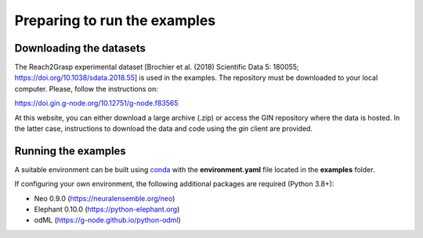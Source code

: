 *****************************
Preparing to run the examples
*****************************

Downloading the datasets
------------------------

The Reach2Grasp experimental dataset [Brochier et al. (2018) Scientific Data 5:
180055; `https://doi.org/10.1038/sdata.2018.55 <https://doi.org/10.1038/sdata.2018.55>`_]
is used in the examples. The repository must be downloaded to your local
computer. Please, follow the instructions on:

`https://doi.gin.g-node.org/10.12751/g-node.f83565 <https://doi.gin.g-node.org/10.12751/g-node.f83565>`_

At this website, you can either download a large archive (.zip) or access
the GIN repository where the data is hosted. In the latter case, instructions
to download the data and code using the *gin* client are provided.


Running the examples
--------------------

A suitable environment can be built using `conda <http://docs.conda.io/projects/conda/en/latest/user-guide/install/index.html>`_
with the **environment.yaml** file located in the **examples** folder.

If configuring your own environment, the following additional packages are
required (Python 3.8+):

* Neo 0.9.0 (`https://neuralensemble.org/neo <https://neuralensemble.org/neo>`_)
* Elephant 0.10.0 (`https://python-elephant.org <https://python-elephant.org>`_)
* odML (`https://g-node.github.io/python-odml <https://g-node.github.io/python-odml>`_)
